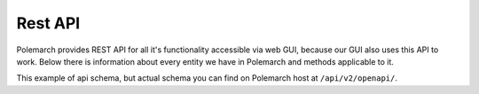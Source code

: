 Rest API
========

Polemarch provides REST API for all it's functionality accessible via web GUI,
because our GUI also uses this API to work. Below there is information about every
entity we have in Polemarch and methods applicable to it.

This example of api schema, but actual schema you can find on Polemarch host at
``/api/v2/openapi/``.

.. openapi:: ./api_shema.yaml
